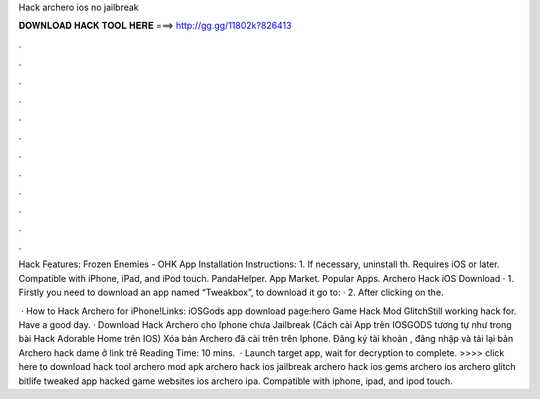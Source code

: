 Hack archero ios no jailbreak



𝐃𝐎𝐖𝐍𝐋𝐎𝐀𝐃 𝐇𝐀𝐂𝐊 𝐓𝐎𝐎𝐋 𝐇𝐄𝐑𝐄 ===> http://gg.gg/11802k?826413



.



.



.



.



.



.



.



.



.



.



.



.

Hack Features: Frozen Enemies - OHK App Installation Instructions: 1. If necessary, uninstall th. Requires iOS or later. Compatible with iPhone, iPad, and iPod touch. PandaHelper. App Market. Popular Apps. Archero Hack iOS Download · 1. Firstly you need to download an app named “Tweakbox”, to download it go to:  · 2. After clicking on the.

 · How to Hack Archero for iPhone!Links:  iOSGods app download page:hero Game Hack Mod GlitchStill working hack for. Have a good day. · Download Hack Archero cho Iphone chưa Jailbreak (Cách cài App trên IOSGODS tương tự như trong bài Hack Adorable Home trên IOS) Xóa bản Archero đã cài trên trên Iphone. Đăng ký tài khoản , đăng nhập và tải lại bản Archero hack dame ở link trê Reading Time: 10 mins.  · Launch target app, wait for decryption to complete. >>>> click here to download hack tool archero mod apk archero hack ios jailbreak archero hack ios gems archero ios archero glitch bitlife tweaked app hacked game websites ios archero ipa. Compatible with iphone, ipad, and ipod touch.
